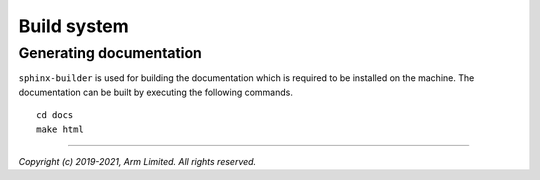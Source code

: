 Build system
============

.. cmake-module:: ../../cmake/UnitTest.cmake

.. cmake-module:: ../../cmake/FindLibClang.cmake

Generating documentation
------------------------

``sphinx-builder`` is used for building the documentation which is required to be installed on the machine. The documentation
can be built by executing the following commands.

::

  cd docs
  make html


--------------

*Copyright (c) 2019-2021, Arm Limited. All rights reserved.*
